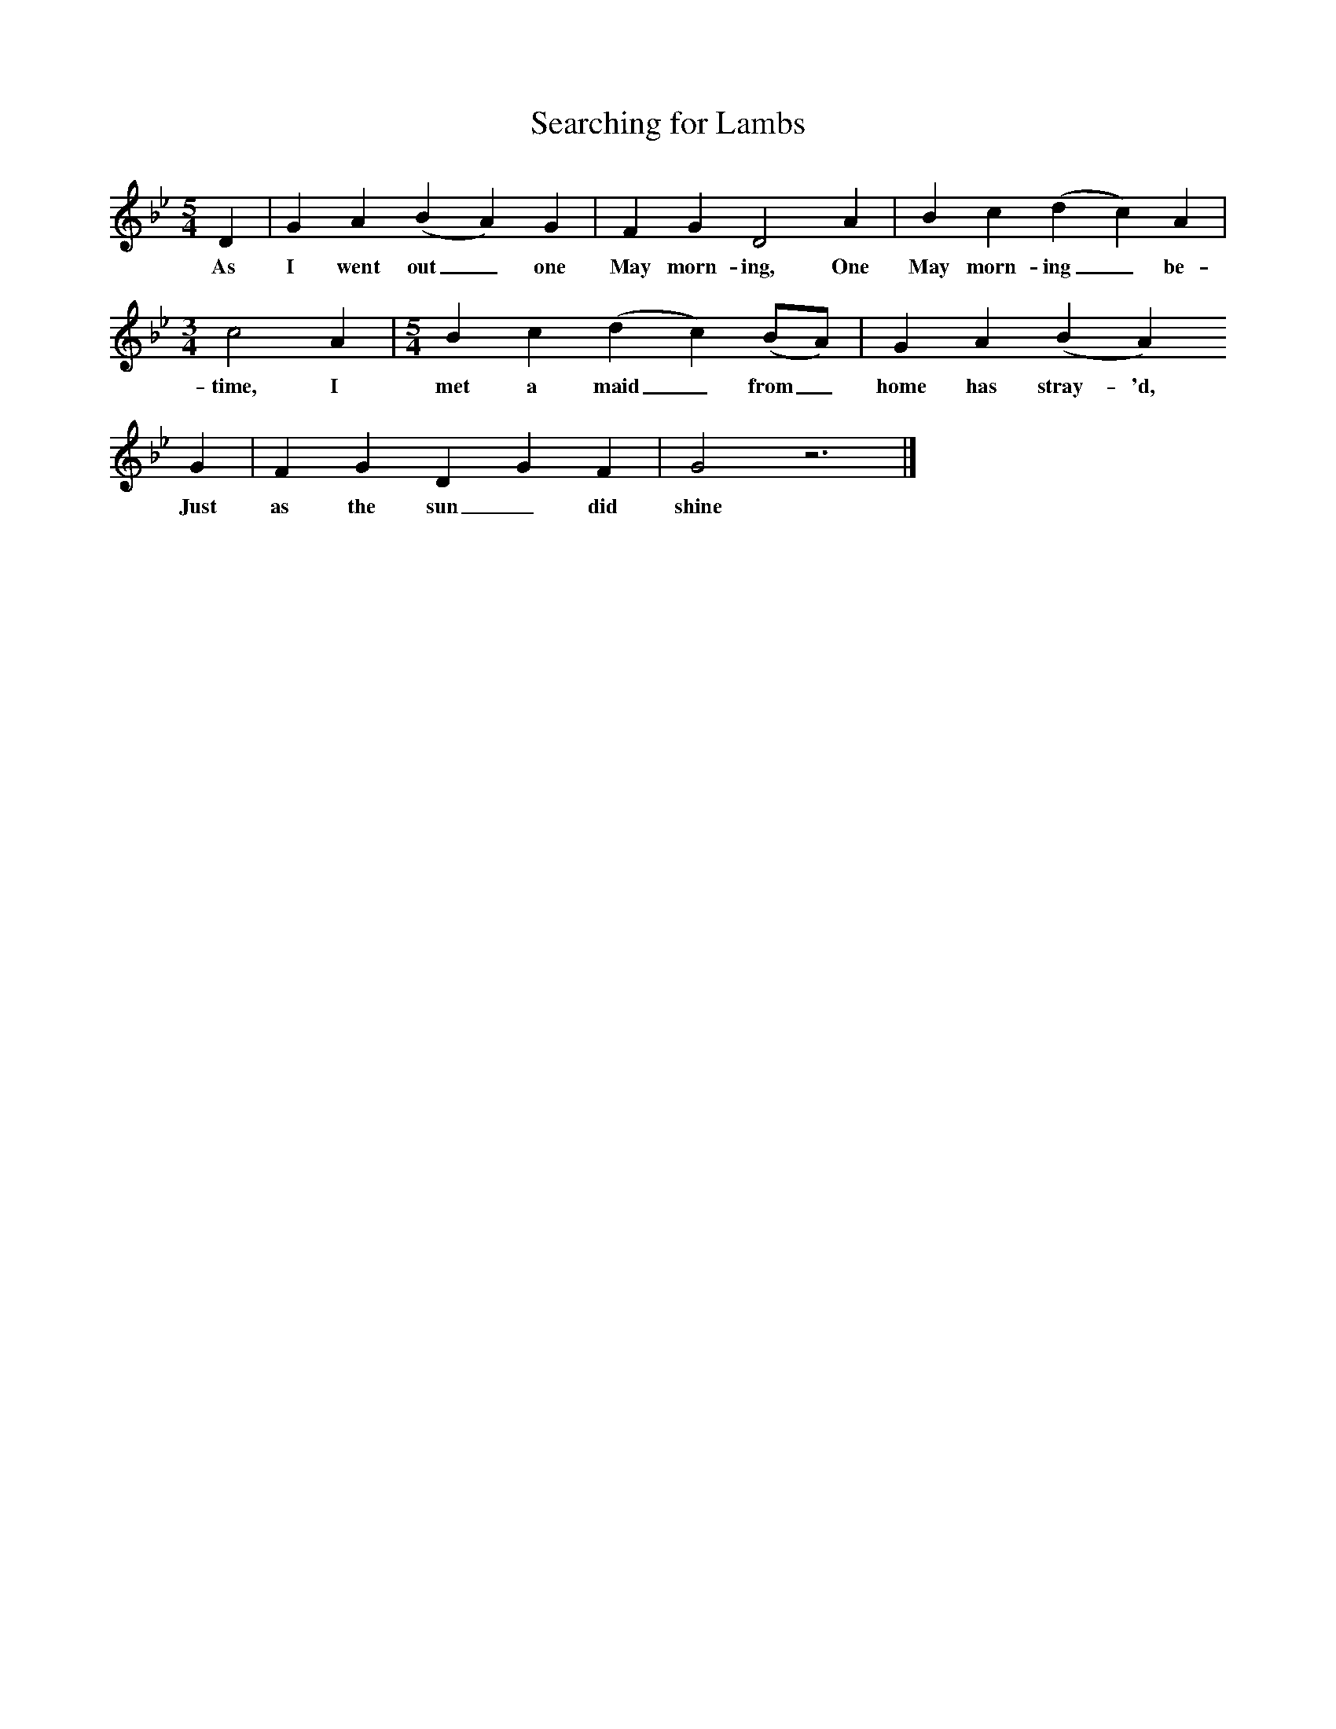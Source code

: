 X:1     
T:Searching for Lambs
B:One Hundred English Folksongs, Ed C Sharp, ISBN 0-486-23192-5
Z:Cecil Sharp
S:Mrs. Sweet; at Somerton, Somerset, on the 2nd August 1906 and again on the 16th August 1907
F:http://www.folkinfo.org/songs
M:5/4     
L:1/8     
K:Gm
D2 |G2 A2 (B2A2) G2 |F2 G2 D4 A2 |B2 c2 (d2c2) A2 |
w:As I went out_ one May morn-ing, One May morn-ing_ be-
M:3/4     
L:1/8     
c4 A2 | [M:5/4] [L:1/8] B2 c2 (d2c2) (BA) |G2 A2 (B2A2) 
w:time, I met a maid _from_ home has stray-'d, 
G2 |F2 G2 D2 G2 F2 | G4 z6 |]
w:Just as the sun_ did shine 